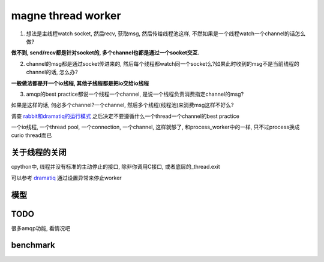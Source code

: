 magne thread worker
=====================

1. 想法是主线程watch socket, 然后recv, 获取msg, 然后传给线程池这样, 不然如果是一个线程watch一个channel的话怎么做?

**做不到, send/recv都是针对socket的, 多个channel也都是通过一个socket交互.**

2. channel的msg都是通过socket传进来的, 然后每个线程都watch同一个socket么?如果此时收到的msg不是当前线程的channel的话, 怎么办?

**一般做法都是开一个io线程, 其他子线程都是把io交给io线程**

3. amqp的best practice都说一个线程一个channel, 是说一个线程负责消费指定channel的msg?

如果是这样的话, 何必多个channel?一个channel, 然后多个线程(线程池)来消费msg这样不好么?

调查 `rabbit和dramatiq的运行模式 <https://github.com/allenling/magne/tree/master/magne/thread_worker/how_rabbitpy_dramatiq_works.rst>`_ 之后决定不要遵循什么一个thread一个channel的best practice

一个io线程, 一个thread pool, 一个connection, 一个channel, 这样就够了, 和process_worker中的一样, 只不过process换成curio thread而已

关于线程的关闭
----------------

cpython中, 线程并没有标准的主动停止的接口, 除非你调用C接口, 或者底层的_thread.exit

可以参考 `dramatiq <https://github.com/allenling/magne/tree/master/magne/thread_worker/how_rabbitpy_dramatiq_works.rst>`_ 通过设置异常来停止worker


模型
---------


TODO
------

很多amqp功能, 看情况吧


benchmark
------------






